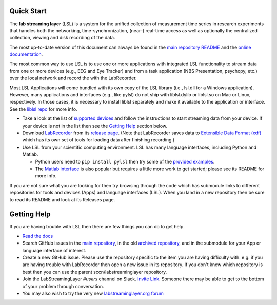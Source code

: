 Quick Start
###########

The **lab streaming layer** (LSL) is a system for the unified collection of measurement time series
in research experiments that handles both the networking, time-synchronization, (near-) real-time
access as well as optionally the centralized collection, viewing and disk recording of the data.

The most up-to-date version of this document can always be found in the
`main repository README <https://github.com/sccn/labstreaminglayer/>`_ and the
`online documentation <https://labstreaminglayer.readthedocs.io/info/getting_started.html>`_.

The most common way to use LSL is to use one or more applications with integrated LSL functionality
to stream data from one or more devices (e.g., EEG and Eye Tracker) and from a task application 
(NBS Presentation, psychopy, etc.) over the local network and record the with the LabRecorder.

Most LSL Applications will come bundled with its own copy of the LSL library (i.e., lsl.dll for a Windows application).
However, many applications and interfaces (e.g., like pylsl) do not ship with liblsl.dylib or liblsl.so on Mac or Linux, respectively.
In those cases, it is necessary to install liblsl separately and make it available to the application or interface.
See the `liblsl repo <https://github.com/sccn/liblsl>`_ for more info.

* Take a look at the list of
  `supported devices <https://labstreaminglayer.readthedocs.io/info/supported_devices.html>`_
  and follow the instructions to start streaming data from your device.
  If your device is not in the list then see the `Getting Help <https://github.com/sccn/labstreaminglayer#getting-help>`_ section below.
* Download `LabRecorder <https://github.com/labstreaminglayer/App-LabRecorder>`_
  from its `release page <https://github.com/labstreaminglayer/App-LabRecorder/releases>`_.
  (Note that LabRecorder saves data to
  `Extensible Data Format (xdf) <https://github.com/sccn/xdf>`_
  which has its own set of tools for loading data after finishing recording.)
* Use LSL from your scientific computing environment. LSL has many language interfaces,
  including Python and Matlab.

  * Python users need to ``pip install pylsl`` then try some of the
    `provided examples <https://github.com/labstreaminglayer/liblsl-Python/tree/master/pylsl/examples>`_.
  * The `Matlab interface <https://github.com/labstreaminglayer/liblsl-Matlab/>`_
    is also popular but requires a little more work to get started;
    please see its README for more info.

If you are not sure what you are looking for then try browsing through the code which has submodule
links to different repositories for tools and devices (Apps) and language interfaces (LSL).
When you land in a new repository then be sure to read its README and look at its Releases page.

.. _support:

Getting Help
############

If you are having trouble with LSL then there are few things you can do to get help.

* `Read the docs <https://labstreaminglayer.readthedocs.io/>`_
* Search GitHub issues in the `main repository <https://github.com/sccn/labstreaminglayer>`_, in the old `archived repository <https://github.com/sccn/lsl_archived>`_, and in the submodule for your App or language interface of interest.
* Create a new GitHub issue. Please use the repository specific to the item you are having difficulty with. e.g. if you are having trouble with LabRecorder then open a new issue in its repository. If you don't know which repository is best then you can use the parent sccn/labstreaminglayer repository.
* Join the LabStreamingLayer `#users` channel on Slack. `Invite Link <https://join.slack.com/t/labstreaminglayer/shared_invite/enQtMzA2NjEwNDk0NjA5LTcyYWI4ZDk5OTY5MGI2YWYxNmViNjhkYWRhZTkwYWM0ODY0Y2M0YzdlZDRkZTg1OTUwZDU2M2UwNDgwYzUzNDg>`_. Someone there may be able to get to the bottom of your problem through conversation.
* You may also wish to try the very new `labstreaminglayer.org forum <https://forum.labstreaminglayer.org/>`_
